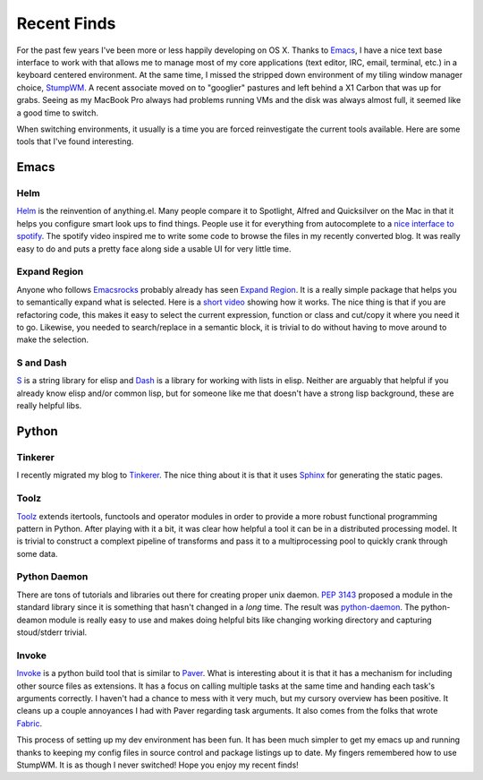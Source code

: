 ==============
 Recent Finds
==============

For the past few years I've been more or less happily developing on
OS X. Thanks to Emacs_, I have a nice text base interface to work with
that allows me to manage most of my core applications (text editor,
IRC, email, terminal, etc.) in a keyboard centered environment. At the
same time, I missed the stripped down environment of my tiling window
manager choice, StumpWM_. A recent associate moved on to "googlier"
pastures and left behind a X1 Carbon that was up for grabs. Seeing as
my MacBook Pro always had problems running VMs and the disk was always
almost full, it seemed like a good time to switch.

When switching environments, it usually is a time you are forced
reinvestigate the current tools available. Here are some tools that
I've found interesting.

Emacs
=====

Helm
----

Helm_ is the reinvention of anything.el. Many people compare it to
Spotlight, Alfred and Quicksilver on the Mac in that it helps you
configure smart look ups to find things. People use it for everything
from autocomplete to a `nice interface to spotify`_. The spotify video
inspired me to write some code to browse the files in my recently
converted blog. It was really easy to do and puts a pretty face along
side a usable UI for very little time.

Expand Region
-------------

Anyone who follows Emacsrocks_ probably already has seen `Expand
Region`_. It is a really simple package that helps you to semantically
expand what is selected. Here is a `short video
<http://emacsrocks.com/e09.html>`_ showing how it works. The nice
thing is that if you are refactoring code, this makes it easy to
select the current expression, function or class and cut/copy it where
you need it to go. Likewise, you needed to search/replace in a
semantic block, it is trivial to do without having to move around to
make the selection.

S and Dash
----------

S_ is a string library for elisp and Dash_ is a library for working
with lists in elisp. Neither are arguably that helpful if you already
know elisp and/or common lisp, but for someone like me that doesn't
have a strong lisp background, these are really helpful libs.

Python
======

Tinkerer
--------

I recently migrated my blog to Tinkerer_. The nice thing about it is
that it uses Sphinx_ for generating the static pages.

Toolz
-----

Toolz_ extends itertools, functools and operator modules in order to
provide a more robust functional programming pattern in Python. After
playing with it a bit, it was clear how helpful a tool it can be in a
distributed processing model. It is trivial to construct a complext
pipeline of transforms and pass it to a multiprocessing pool to
quickly crank through some data.

Python Daemon
-------------

There are tons of tutorials and libraries out there for creating
proper unix daemon. `PEP 3143`_ proposed a module in the standard
library since it is something that hasn't changed in a *long*
time. The result was python-daemon_. The python-deamon module is
really easy to use and makes doing helpful bits like changing working
directory and capturing stoud/stderr trivial.

Invoke
------

Invoke_ is a python build tool that is similar to Paver_. What is
interesting about it is that it has a mechanism for including other
source files as extensions. It has a focus on calling multiple tasks
at the same time and handing each task's arguments correctly. I
haven't had a chance to mess with it very much, but my cursory
overview has been positive. It cleans up a couple annoyances I had
with Paver regarding task arguments. It also comes from the folks that
wrote Fabric_.


This process of setting up my dev environment has been fun. It has
been much simpler to get my emacs up and running thanks to keeping my
config files in source control and package listings up to date. My
fingers remembered how to use StumpWM. It is as though I never
switched! Hope you enjoy my recent finds!


.. _Emacs: http://www.gnu.org/software/emacs/
.. _StumpWM: http://www.nongnu.org/stumpwm/
.. _nice interface to spotify: http://www.youtube.com/watch?v=XjKtkEMUYGc
.. _Emacsrocks: http://emacsrocks.com
.. _Sphinx: http://sphinx-doc.org/
.. _PEP 3143: http://www.python.org/dev/peps/pep-3143/
.. _python-daemon: https://pypi.python.org/pypi/python-daemon/
.. _Expand Region: https://github.com/magnars/expand-region.el
.. _S: https://github.com/magnars/s.el
.. _Dash: https://github.com/magnars/dash.el
.. _Toolz: http://toolz.readthedocs.org/
.. _Invoke: http://docs.pyinvoke.org/
.. _Paver: http://paver.github.io/paver/
.. _Fabric: http://fabfile.org

.. author:: default
.. categories:: code
.. tags:: emacs, python, programming, linux, stumpwm
.. comments::
